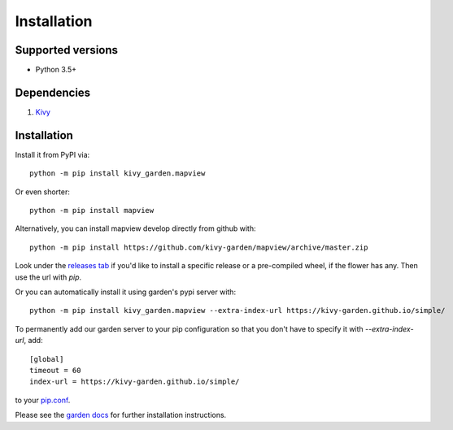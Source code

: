 .. _install:

************
Installation
************

Supported versions
------------------

* Python 3.5+

Dependencies
------------

#. `Kivy <https://kivy.org/#download>`_


Installation
------------

Install it from PyPI via::

    python -m pip install kivy_garden.mapview

Or even shorter::

    python -m pip install mapview

Alternatively, you can install mapview develop directly from github with::

    python -m pip install https://github.com/kivy-garden/mapview/archive/master.zip

Look under the `releases tab <https://github.com/kivy-garden/mapview/releases>`_ if you'd like to
install a specific release or a pre-compiled wheel, if the flower has any.
Then use the url with `pip`.

Or you can automatically install it using garden's pypi server with::

    python -m pip install kivy_garden.mapview --extra-index-url https://kivy-garden.github.io/simple/

To permanently add our garden server to your pip configuration so that you
don't have to specify it with `--extra-index-url`, add::

    [global]
    timeout = 60
    index-url = https://kivy-garden.github.io/simple/

to your `pip.conf <https://pip.pypa.io/en/stable/user_guide/#config-file>`_.

Please see the `garden docs <https://kivy-garden.github.io/>`_ for further installation instructions.
